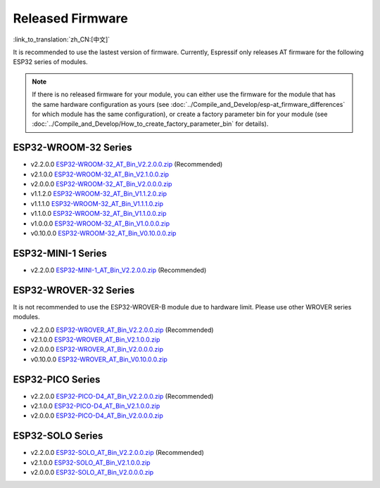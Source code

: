 Released Firmware
=================

:link_to_translation:`zh_CN:[中文]`

It is recommended to use the lastest version of firmware. Currently, Espressif only releases AT firmware for the following ESP32 series of modules. 

.. note::
  If there is no released firmware for your module, you can either use the firmware for the module that has the same hardware configuration as yours (see :doc:`../Compile_and_Develop/esp-at_firmware_differences` for which module has the same configuration), or create a factory parameter bin for your module (see :doc:`../Compile_and_Develop/How_to_create_factory_parameter_bin` for details).

ESP32-WROOM-32 Series
^^^^^^^^^^^^^^^^^^^^^^

- v2.2.0.0 `ESP32-WROOM-32_AT_Bin_V2.2.0.0.zip <https://download.espressif.com/esp_at/firmware/ESP32/ESP32_WROOM/ESP32-WROOM-32_AT_Bin_V2.2.0.0.zip>`__ (Recommended)
- v2.1.0.0 `ESP32-WROOM-32_AT_Bin_V2.1.0.0.zip <https://download.espressif.com/esp_at/firmware/ESP32/ESP32_WROOM/ESP32-WROOM-32_AT_Bin_V2.1.0.0.zip>`__
- v2.0.0.0 `ESP32-WROOM-32_AT_Bin_V2.0.0.0.zip <https://download.espressif.com/esp_at/firmware/ESP32/ESP32_WROOM/ESP32-WROOM-32_AT_Bin_V2.0.zip>`__
- v1.1.2.0 `ESP32-WROOM-32_AT_Bin_V1.1.2.0.zip <https://download.espressif.com/esp_at/firmware/ESP32/ESP32_WROOM/ESP32-WROOM-32_AT_Bin_V1.1.2.0.zip>`__
- v1.1.1.0 `ESP32-WROOM-32_AT_Bin_V1.1.1.0.zip <https://download.espressif.com/esp_at/firmware/ESP32/ESP32_WROOM/ESP32-WROOM-32_AT_Bin_V1.1.1.0.zip>`__
- v1.1.0.0 `ESP32-WROOM-32_AT_Bin_V1.1.0.0.zip <https://download.espressif.com/esp_at/firmware/ESP32/ESP32_WROOM/ESP32-WROOM-32_AT_Bin_V1.1.0.0.zip>`__
- v1.0.0.0 `ESP32-WROOM-32_AT_Bin_V1.0.0.0.zip <https://download.espressif.com/esp_at/firmware/ESP32/ESP32_WROOM/ESP32-WROOM-32_AT_Bin_V1.0.0.0.zip>`__
- v0.10.0.0 `ESP32-WROOM-32_AT_Bin_V0.10.0.0.zip <https://download.espressif.com/esp_at/firmware/ESP32/ESP32_WROOM/ESP32-WROOM-32_AT_Bin_V0.10.0.0.zip>`__

ESP32-MINI-1 Series
^^^^^^^^^^^^^^^^^^^

- v2.2.0.0 `ESP32-MINI-1_AT_Bin_V2.2.0.0.zip <https://download.espressif.com/esp_at/firmware/ESP32/ESP32_MINI/ESP32-MINI-1_AT_Bin_V2.2.0.0.zip>`__ (Recommended)

.. _firmware-esp32-wrover-32-series:

ESP32-WROVER-32 Series
^^^^^^^^^^^^^^^^^^^^^^

It is not recommended to use the ESP32-WROVER-B module due to hardware limit. Please use other WROVER series modules.

- v2.2.0.0 `ESP32-WROVER_AT_Bin_V2.2.0.0.zip <https://download.espressif.com/esp_at/firmware/ESP32/ESP32_WROVER/ESP32-WROVER_AT_Bin_V2.2.0.0.zip>`__ (Recommended)
- v2.1.0.0 `ESP32-WROVER_AT_Bin_V2.1.0.0.zip <https://download.espressif.com/esp_at/firmware/ESP32/ESP32_WROVER/ESP32-WROVER_AT_Bin_V2.1.0.0.zip>`__
- v2.0.0.0 `ESP32-WROVER_AT_Bin_V2.0.0.0.zip <https://download.espressif.com/esp_at/firmware/ESP32/ESP32_WROVER/ESP32-WROVER_AT_Bin_V2.0.zip>`__
- v0.10.0.0 `ESP32-WROVER_AT_Bin_V0.10.0.0.zip <https://download.espressif.com/esp_at/firmware/ESP32/ESP32_WROVER/ESP32-WROVER_AT_Bin_V0.10.0.0.zip>`__

ESP32-PICO Series
^^^^^^^^^^^^^^^^^

- v2.2.0.0 `ESP32-PICO-D4_AT_Bin_V2.2.0.0.zip <https://download.espressif.com/esp_at/firmware/ESP32/ESP32_PICO_D4/ESP32-PICO-D4_AT_Bin_V2.2.0.0.zip>`__ (Recommended)
- v2.1.0.0 `ESP32-PICO-D4_AT_Bin_V2.1.0.0.zip <https://download.espressif.com/esp_at/firmware/ESP32/ESP32_PICO_D4/ESP32-PICO-D4_AT_Bin_V2.1.0.0.zip>`__
- v2.0.0.0 `ESP32-PICO-D4_AT_Bin_V2.0.0.0.zip <https://download.espressif.com/esp_at/firmware/ESP32/ESP32_PICO_D4/ESP32-PICO-D4_AT_Bin_V2.0.zip>`__

ESP32-SOLO Series
^^^^^^^^^^^^^^^^^

- v2.2.0.0 `ESP32-SOLO_AT_Bin_V2.2.0.0.zip <https://download.espressif.com/esp_at/firmware/ESP32/ESP32_SOLO/ESP32-SOLO_AT_Bin_V2.2.0.0.zip>`__ (Recommended)
- v2.1.0.0 `ESP32-SOLO_AT_Bin_V2.1.0.0.zip <https://download.espressif.com/esp_at/firmware/ESP32/ESP32_SOLO/ESP32-SOLO_AT_Bin_V2.1.0.0.zip>`__
- v2.0.0.0 `ESP32-SOLO_AT_Bin_V2.0.0.0.zip <https://download.espressif.com/esp_at/firmware/ESP32/ESP32_SOLO/ESP32-SOLO_AT_Bin_V2.0.zip>`__
